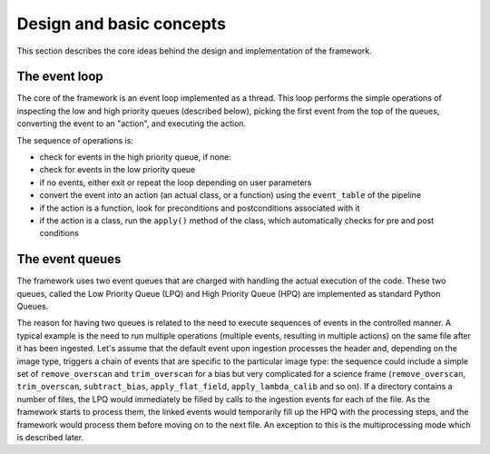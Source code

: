 .. _design:

Design and basic concepts
=========================

This section describes the core ideas behind the design and implementation of the framework.

The event loop
--------------

The core of the framework is an event loop implemented as a thread. This loop performs the simple operations of
inspecting the low and high priority queues (described below), picking the first event from the top of the queues,
converting the event to an "action", and executing the action.

The sequence of operations is:

* check for events in the high priority queue, if none:
* check for events in the low priority queue
* if no events, either exit or repeat the loop depending on user parameters
* convert the event into an action (an actual class, or a function) using the ``event_table`` of the pipeline
* if the action is a function, look for preconditions and postconditions associated with it
* if the action is a class, run the ``apply()`` method of the class, which automatically checks for pre and post conditions

The event queues
----------------

The framework uses two event queues that are charged with handling the actual execution of the code.
These two queues, called the Low Priority Queue (LPQ) and High Priority Queue (HPQ) are implemented as standard
Python Queues.

The reason for having two queues is related to the need to execute sequences of events in the controlled manner.
A typical example is the need to run multiple operations (multiple events, resulting in multiple actions) on the same
file after it has been ingested. Let's assume that the default event upon ingestion processes the header and,
depending on the image type, triggers a chain of events that are specific to the particular image type: the sequence
could include a simple set of ``remove_overscan`` and ``trim_overscan`` for a bias but very complicated
for a science frame (``remove_overscan``, ``trim_overscan``, ``subtract_bias``, ``apply_flat_field``, ``apply_lambda_calib``
and so on). If a directory contains a number of files, the LPQ would immediately be filled
by calls to the ingestion events for each of the file. As the framework starts to process them, the linked events
would temporarily fill up the HPQ with the processing steps, and the framework would process them before
moving on to the next file. An exception to this is the multiprocessing mode which is described later.


